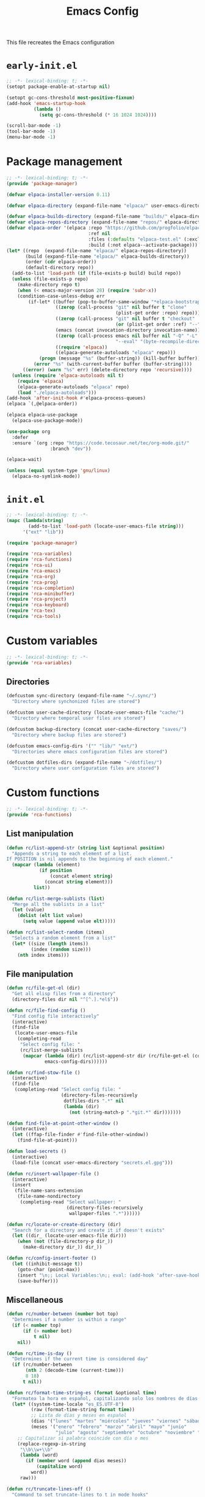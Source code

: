 # -*- ispell-dictionary: "en_US"; -*-
#+TITLE: Emacs Config
#+STARTUP: show3levels
#+PROPERTY: header-args :tangle yes :mkdirp yes :results none

This file recreates the Emacs configuration

* ~early-init.el~
:PROPERTIES:
:header-args: :tangle early-init.el
:END:
#+begin_src emacs-lisp
  ;; -*- lexical-binding: t; -*-
  (setopt package-enable-at-startup nil)

  (setopt gc-cons-threshold most-positive-fixnum)
  (add-hook 'emacs-startup-hook
            (lambda ()
              (setq gc-cons-threshold (* 16 1024 1024))))

  (scroll-bar-mode -1)
  (tool-bar-mode -1)
  (menu-bar-mode -1)
#+end_src

* Package management
:PROPERTIES:
:header-args+: :tangle lib/package-manager.el
:END:

#+begin_src emacs-lisp
  ;; -*- lexical-binding: t; -*-
  (provide 'package-manager)

  (defvar elpaca-installer-version 0.11)

  (defvar elpaca-directory (expand-file-name "elpaca/" user-emacs-directory))

  (defvar elpaca-builds-directory (expand-file-name "builds/" elpaca-directory))
  (defvar elpaca-repos-directory (expand-file-name "repos/" elpaca-directory))
  (defvar elpaca-order '(elpaca :repo "https://github.com/progfolio/elpaca.git"
                                :ref nil
                                :files (:defaults "elpaca-test.el" (:exclude "extensions"))
                                :build (:not elpaca--activate-package)))
  (let* ((repo  (expand-file-name "elpaca/" elpaca-repos-directory))
         (build (expand-file-name "elpaca/" elpaca-builds-directory))
         (order (cdr elpaca-order))
         (default-directory repo))
    (add-to-list 'load-path (if (file-exists-p build) build repo))
    (unless (file-exists-p repo)
      (make-directory repo t)
      (when (< emacs-major-version 28) (require 'subr-x))
      (condition-case-unless-debug err
          (if-let* ((buffer (pop-to-buffer-same-window "*elpaca-bootstrap*"))
                    ((zerop (call-process "git" nil buffer t "clone"
                                          (plist-get order :repo) repo)))
                    ((zerop (call-process "git" nil buffer t "checkout"
                                          (or (plist-get order :ref) "--"))))
                    (emacs (concat invocation-directory invocation-name))
                    ((zerop (call-process emacs nil buffer nil "-Q" "-L" "." "--batch"
                                          "--eval" "(byte-recompile-directory \".\" 0 'force)")))
                    ((require 'elpaca))
                    ((elpaca-generate-autoloads "elpaca" repo)))
              (progn (message "%s" (buffer-string)) (kill-buffer buffer))
            (error "%s" (with-current-buffer buffer (buffer-string))))
        ((error) (warn "%s" err) (delete-directory repo 'recursive))))
    (unless (require 'elpaca-autoloads nil t)
      (require 'elpaca)
      (elpaca-generate-autoloads "elpaca" repo)
      (load "./elpaca-autoloads")))
  (add-hook 'after-init-hook #'elpaca-process-queues)
  (elpaca `(,@elpaca-order))

  (elpaca elpaca-use-package
    (elpaca-use-package-mode))

  (use-package org
    :defer
    :ensure `(org :repo "https://code.tecosaur.net/tec/org-mode.git/"
                  :branch "dev"))
  
  (elpaca-wait)

  (unless (equal system-type 'gnu/linux)
    (elpaca-no-symlink-mode))
#+end_src

* ~init.el~
:PROPERTIES:
:header-args+: :tangle init.el
:END:

#+begin_src emacs-lisp
  ;; -*- lexical-binding: t; -*-
  (mapc (lambda(string)
          (add-to-list 'load-path (locate-user-emacs-file string)))
        '("ext" "lib"))

  (require 'package-manager)

  (require 'rca-variables)
  (require 'rca-functions)
  (require 'rca-ui)
  (require 'rca-emacs)
  (require 'rca-org)
  (require 'rca-prog)
  (require 'rca-completion)
  (require 'rca-minibuffer)
  (require 'rca-project)
  (require 'rca-keyboard)
  (require 'rca-tex)
  (require 'rca-tools)
#+end_src

* Custom variables
:PROPERTIES:
:header-args+: :tangle lib/rca-variables.el
:END:

#+begin_src emacs-lisp
  ;; -*- lexical-binding: t; -*-
  (provide 'rca-variables)
#+end_src

** Directories

#+begin_src emacs-lisp
  (defcustom sync-directory (expand-file-name "~/.sync/")
    "Directory where synchonized files are stored")

  (defcustom user-cache-directory (locate-user-emacs-file "cache/")
    "Directory where temporal user files are stored")

  (defcustom backup-directory (concat user-cache-directory "saves/")
    "Directory where backup files are stored")

  (defcustom emacs-config-dirs '("" "lib/" "ext/")
    "Directories where emacs configuration files are stored")

  (defcustom dotfiles-dirs (expand-file-name "~/dotfiles/")
    "Directory where user configuration files are stored")
#+end_src

* Custom functions
:PROPERTIES:
:header-args+: :tangle lib/rca-functions.el
:END:

#+begin_src emacs-lisp
  ;; -*- lexical-binding: t; -*-
  (provide 'rca-functions)
#+end_src

** List manipulation

#+begin_src emacs-lisp
  (defun rc/list-append-str (string list &optional position)
    "Appends a string to each element of a list.
  If POSITION is nil appends to the beginning of each element."
    (mapcar (lambda (element)
              (if position
                  (concat element string)
                (concat string element)))
            list))

  (defun rc/list-merge-sublists (list)
    "Merge all the sublists in a list"
    (let (value)
      (dolist (elt list value)
        (setq value (append value elt)))))

  (defun rc/list-select-random (items)
    "Selects a random element from a list"
    (let* ((size (length items))
           (index (random size)))
      (nth index items)))
#+end_src

** File manipulation

#+begin_src emacs-lisp
  (defun rc/file-get-el (dir)
    "Get all elisp files from a directory"
    (directory-files dir nil "^[^.].*el$"))

  (defun rc/file-find-config ()
    "Find config file interactively"
    (interactive)
    (find-file
     (locate-user-emacs-file
      (completing-read
       "Select config file: "
       (rc/list-merge-sublists
        (mapcar (lambda (dir) (rc/list-append-str dir (rc/file-get-el (concat user-emacs-directory dir))))
                emacs-config-dirs))))))

  (defun rc/find-stow-file ()
    (interactive)
    (find-file
     (completing-read "Select config file: "
                      (directory-files-recursively
                       dotfiles-dirs ".*" nil
                       (lambda (dir)
                         (not (string-match-p ".*git.*" dir)))))))

  (defun find-file-at-point-other-window ()
    (interactive)
    (let ((ffap-file-finder #'find-file-other-window))
      (find-file-at-point)))

  (defun load-secrets ()
    (interactive)
    (load-file (concat user-emacs-directory "secrets.el.gpg")))

  (defun rc/insert-wallpaper-file ()
    (interactive)
    (insert
     (file-name-sans-extension
      (file-name-nondirectory
       (completing-read "Select wallpaper: "
                        (directory-files-recursively
                         wallpaper-files ".*"))))))

  (defun rc/locate-or-create-directory (dir)
    "Search for a directory and create it if doesn't exists"
    (let ((dir_ (locate-user-emacs-file dir)))
      (when (not (file-directory-p dir_))
        (make-directory dir_)) dir_))

  (defun rc/config-insert-footer ()
    (let ((inhibit-message t))
      (goto-char (point-max))
      (insert "\n;; Local Variables:\n;; eval: (add-hook 'after-save-hook (lambda ()(org-babel-detangle)) nil t)\n;; End:")
      (save-buffer)))
#+end_src

** Miscellaneous

#+begin_src emacs-lisp
  (defun rc/number-between (number bot top)
    "Determines if a number is within a range"
    (if (< number top)
        (if (> number bot)
            t nil)
      nil))

  (defun rc/time-is-day ()
    "Determines if the current time is considered day"
    (if (rc/number-between
         (nth 2 (decode-time (current-time)))
         8 18)
        t nil))

  (defun rc/format-time-string-es (format &optional time)
    "Formatea la hora en español, capitalizando solo los nombres de días y meses."
    (let* ((system-time-locale "es_ES.UTF-8")
           (raw (format-time-string format time))
           ;; Lista de días y meses en español
           (dias '("lunes" "martes" "miércoles" "jueves" "viernes" "sábado" "domingo"))
           (meses '("enero" "febrero" "marzo" "abril" "mayo" "junio"
                    "julio" "agosto" "septiembre" "octubre" "noviembre" "diciembre")))
      ;; Capitalizar si palabra coincide con día o mes
      (replace-regexp-in-string
       "\\b\\w+\\b"
       (lambda (word)
         (if (member word (append dias meses))
             (capitalize word)
           word))
       raw)))

  (defun rc/truncate-lines-off ()
    "Command to set truncate-lines to t in mode hooks"
    (setq truncate-lines t))

  (defun rc/export-code-block-for-message (start end)
    "Copy current region and format it to a markdown codeblock"
    (interactive "r")
    (setq code-block (buffer-substring start end))
    (setq code-block-formatted (concat "```\n" code-block "```"))
    (deactivate-mark)
    (kill-new code-block-formatted))

  (defun line-contains? (string)
    (s-contains? string
                 (buffer-substring-no-properties
                  (line-beginning-position)
                  (line-end-position))))

  (defun replace-regexp-in-line (regexp replacement)
    (replace-regexp regexp replacement nil
                    (line-beginning-position)
                    (line-end-position)))

  (defun current-line-empty-p ()
    "Return t if the current line is empty otherwise returns nil"
    (save-excursion
      (beginning-of-line)
      (looking-at-p "[[:blank:]]*$")))

  (defun rc/wrap-in-question-marks ()
    (interactive)
    (let ((inicio (region-beginning))
          (fin (region-end)))
      (save-excursion
        (goto-char inicio)
        (insert "¿")
        (goto-char (+ fin 1))
        (when (eq (char-before) ?.) 
          (delete-char -1))
        (insert "?"))))

  (defun rc/org-update-idea ()
    "Adds a timestamp at the end of the current subtree."
    (interactive)
    (org-mark-subtree)
    (exchange-point-and-mark)
    (deactivate-mark)
    (previous-line)
    (open-line 1)
    (newline)
    (insert "UPDATE ")
    (org-insert-timestamp (current-time) t t)
    (insert ": ")
    (bookmark-set "org-last-updated-idea"))

  (defun +diary-schedule-class (start-month start-day end-month end-day year days-of-week)
    (and (diary-block start-month start-day year
                      end-month end-day year)
         (or (cl-some (lambda (p) (= p (calendar-day-of-week date)))
                      days-of-week))))
#+end_src

* Emacs module
:PROPERTIES:
:header-args+: :tangle lib/rca-emacs.el
:END:

#+begin_src emacs-lisp
  ;; -*- lexical-binding: t; -*-
  (provide 'rca-emacs)

  (use-package emacs
    :ensure nil
    :bind (("C-x C-k C-x C-k" . kill-emacs)
           ("C-x B" . ibuffer)
           ("M-z" . zap-up-to-char)
           ("C-z" . nil)
           ("C-x C-r" . nil)
           ("C-x r v" . view-register)
           ("C-z C-j" . rc/file-find-config)
           ("C-z j" . rc/find-stow-file)
           ("<f5>" . recompile)
           ("C-x C-z" . nil)
           ("C-x t h" . tab-bar-mode)
           ("M-o" . other-window)
           ("C-c P" . find-file-at-point)
           ("C-x K" . (lambda () (interactive) (kill-buffer (current-buffer))))
           ("C-z K" . +save-n-kill-buffer-delete-frame)
           ("C-x C-c" . nil)
           ("C-h h" . nil)
           ("M-`" . nil)
           ("<insert>" . nil)
           ("<menu>" . nil))
    :custom
    (initial-scratch-message nil)
    (inhibit-initial-startup-message t)
    (ring-bell-function 'ignore)
    (dired-listing-switches "-alh")
    (column-number-mode t)
    (blink-cursor-mode nil)
    (which-key-mode t)
    (help-window-select t)
    (use-dialog-box nil)
    (auto-save-default nil)
    (auto-save-interval 200)
    (auto-save-timeout 20)
    (history-length 25)
    (auto-save-list-file-prefix nil)
    (backup-directory-alist `(("." . ,backup-directory)))
    (recentf-save-file (concat user-cache-directory "recentf"))
    (recentf-exclude history-excluded-filetypes)
    (tramp-persistency-file-name (concat user-cache-directory "tramp"))
    (project-list-file (concat user-cache-directory "projects"))
    (bookmark-default-file (concat user-cache-directory "bookmarks"))
    (savehist-file (concat user-cache-directory "history"))
    (savehist-additional-variables (list 'register-alist))
    (x-select-enable-clipboard t)
    ;; (read-file-name-completion-ignore-case t)
    (async-shell-command-buffer 'confirm-kill-process)
    (server-client-instructions nil)
    (register-use-preview t)
    (vc-follow-symlinks nil)
    (auth-sources `(,(concat sync-directory ".authinfo.gpg") "~/.authinfo.gpg" "~/.authinfo"))
    (custom-file (expand-file-name "custom.el" user-emacs-directory))
    :config
    (setq history-excluded-filetypes '(".*gz" ".*pdf" "bookmarks" "recentf" "init.el"
                                       ".*gitignore" "early-init.el" ".*log" ".*png"
                                       ".*jpg" ".*mp4" ".*gif" ".*tmp/lua.*"
                                       ".*agenda/.*" ".*mod/.*" ".*lib/.*" ".*ext/.*"
                                       ".*_db"))
    (defalias 'yes-or-no-p 'y-or-n-p)
    (recentf-mode 1)
    (savehist-mode 1)
    (global-auto-revert-mode 1)
    (add-hook 'prog-mode-hook 'display-line-numbers-mode)
    (add-hook 'shell-mode-hook 'rc/truncate-lines-off)
    
    (when (file-exists-p custom-file)
      (load custom-file))
    (when (not (file-exists-p user-cache-directory))
      (make-directory user-cache-directory))
    (when (not (file-exists-p backup-directory))
      (make-directory backup-directory))
    
    (defun +save-n-kill-buffer-delete-frame ()
      (interactive)
      (save-buffer)
      (kill-buffer (current-buffer))
      (delete-frame))

    ;; Greentext mode
    (setq greentext-font-lock
          '(("^>.*" . 'success)))

    (define-derived-mode greentext-mode text-mode "🍀"
      "Major mode for display faces in greentext stories. Derived from `text-mode'."
      (setq font-lock-defaults '(greentext-font-lock))
      (olivetti-mode))
    )

  (use-package calendar
    :ensure nil
    :bind (("<f6> c" . calendar))
    :mode ("diary" . diary-mode)
    :custom
    (calendar-latitude -12.0)
    (calendar-longitude -77.1)
    (calendar-mark-diary-entries-flag t)
    (calendar-mark-holidays-flag t)
    (holiday-bahai-holidays nil)
    (holiday-bahai-holidays nil)
    (holiday-hebrew-holidays nil)
    (holiday-islamic-holidays nil))

#+end_src

* User interface
:PROPERTIES:
:header-args+: :tangle lib/rca-ui.el
:END:

#+begin_src emacs-lisp
  ;; -*- lexical-binding: t; -*-
  (provide 'rca-ui)
#+end_src

** User interface general options

#+begin_src emacs-lisp
  (use-package emacs
    :ensure nil
    :init
    (set-face-attribute 'default nil :family "Aporetic Sans Mono" :height 130)
    (set-face-attribute 'fixed-pitch nil :family "Aporetic Sans Mono")
    (set-face-attribute 'variable-pitch nil :family "Aporetic Serif Mono")
    (set-fontset-font t 'emoji (font-spec :family "Apple Color Emoji") nil 'prepend)
    (set-fontset-font t 'symbol (font-spec :family "Apple Color Emoji") nil 'prepend)
    :custom
    (frame-resize-pixelwise t)
    (modus-themes-italic-constructs t)
    (fill-column 80)
    (indent-tabs-mode nil)
    (display-line-numbers-width 3)
    (display-line-numbers-grow-only t)
    (tab-bar-format '(tab-bar-format-history
                      tab-bar-format-tabs-groups
                      tab-bar-separator
                      tab-bar-format-add-tab
                      tab-bar-format-align-right
                      tab-bar-format-global)))
#+end_src

** Buffer display options

#+begin_src emacs-lisp
  (use-package emacs
    :ensure nil
    :config
    (defun org-babel-detangle-no-buffer-pop-up (orig-fun &rest args)
      (save-excursion
        (let ((display-buffer-alist
               '((".*" (display-buffer-no-window) (allow-no-window . t)))))
          (apply orig-fun args))))
    (advice-add 'org-babel-detangle :around #'org-babel-detangle-no-buffer-pop-up)
    (setq display-buffer-alist
          '(((derived-mode . shell-mode)
             (display-buffer-reuse-mode-window
              display-buffer-below-selected)
             (window-height . 12)
             (dedicated . t)
             (window-parameters . ((no-other-window . t)
    			         (mode-line-format . none))))
            ("^\\*\\(Help\\|Info\\|Man\\)"
             (display-buffer-in-side-window)
             (side . right)
             (slot . 0)
             (window-width . 0.40))
            ("\\*\\(Output\\|Register Preview\\).*"
             (display-buffer-reuse-mode-window
              display-buffer-at-bottom)
             (window-height . 10)
             (window-parameters . ((mode-line-format . none))))
            ("\\*\\(Agenda Commands\\|Org Agenda\\|Org Select\\).*"
             (display-buffer-reuse-mode-window
              display-buffer-at-bottom)
             (window-parameters . ((mode-line-format . none))))
            ("\\*compilation\\*"
             (display-buffer-reuse-mode-window
              display-buffer-below-selected)
             (window-height . 12)
             (dedicated . t))
            ("\\*\\(Python\\|vterm\\)\\*"
             (display-buffer-reuse-mode-window
              display-buffer-below-selected)
             (window-height . 20)
             (dedicated . t))
            ("\\*undo-tree\\*"
             (display-buffer-in-side-window)
             (side . right)
             (dedicated . t)
             (window-width . 0.25)))))
#+end_src

** User interface variables

#+begin_src emacs-lisp
  (use-package emacs
    :ensure nil
    :init
    (defcustom wallpaper-files (concat sync-directory "pix/wallpaper")
      "Folder where wallpaper files are stored."
      :type 'directory))
#+end_src

** Diminish

#+begin_src emacs-lisp
  (use-package diminish
    :ensure t
    :config
    (diminish 'which-key-mode nil)
    (diminish 'eldoc-mode nil))
#+end_src
** auto-dim

#+begin_src emacs-lisp
  (use-package auto-dim-other-buffers
    :ensure t
    :init (auto-dim-other-buffers-mode))
#+end_src

** Themes

#+begin_src emacs-lisp
  (use-package ef-themes
    :ensure t
    :init
    (setq themes
          '((parsee ef-reverie ef-elea-dark)
            (yuuma ef-tritanopia-light ef-rosa)
            (nazrin2 ef-light ef-owl)
            (youmu ef-elea-light ef-elea-dark)
            (tsukasa ef-eagle ef-dream)
            (satori ef-trio-light ef-trio-dark)))
    (setq theme-character 'tsukasa)
    :config
    (setq ef-themes-mixed-fonts t)
    (setq ef-themes-headings
          '((0 . (1.6))
            (1 . (1.5))
            (2 . (1.3))
            (agenda-date . (1.3))
            (agenda-structure . (1.8))
            (t . (1.1)))))
#+end_src

** Circadian

#+begin_src emacs-lisp
  (use-package circadian
    :ensure t
    :after (:all ef-themes emacs calendar auto-dim-other-buffers)
    :hook
    (server-after-make-frame . (lambda () (enable-theme (car custom-enabled-themes))))
    :config
    (let* ((theme-colors (cdr (assoc theme-character themes)))
           (sunrise (car theme-colors))
           (sunset (cdr theme-colors)))
      (setq circadian-themes `((:sunrise . ,sunrise)
                               (:sunset . ,sunset))))
    (circadian-setup))
#+end_src

** Olivetti

#+begin_src emacs-lisp
  (use-package olivetti
    :ensure t
    :hook (Info-mode . olivetti-mode)
    :custom (olivetti-body-width 110))
#+end_src

** Spacious-Padding

#+begin_src emacs-lisp
  (use-package spacious-padding
    :ensure t
    :custom
    (spacious-padding-widths
     '( :internal-border-width 3
        :header-line-width 3
        :mode-line-width 3
        :tab-width 3
        :right-divider-width 10
        :scroll-bar-width 2
        :fringe-width 2))
    (spacious-padding-subtle-mode-line
     '( :mode-line-active spacious-padding-subtle-mode-line-active
        :mode-line-inactive spacious-padding-subtle-mode-line-inactive))
    :config
    ;; (setq-default header-line-format
    ;;               '("%e" mode-line-front-space
    ;;                 (:propertize
    ;;                  display (min-width (6.0)))
    ;;                 "%b" mode-line-end-spaces))
    
    ;; (setq spacious-padding-subtle-mode-line
    ;;       `( :mode-line-active 'default
    ;;          :mode-line-inactive vertical-border))
    (spacious-padding-mode 1))
#+end_src

** Dashboard

#+begin_src emacs-lisp
  (defun my-inhibit-startup-screen-file ()
    "Startup screen inhibitor for `command-line-functions`.
  Inhibits startup screen on the first unrecognised option which
  names an existing file."
    (ignore
     (setq inhibit-startup-screen
  	 (file-exists-p
  	  (expand-file-name argi command-line-default-directory)))))

  ;; (add-hook 'command-line-functions #'my-inhibit-startup-screen-file)
  (setq command-line-functions #'my-inhibit-startup-screen-file)

  (use-package dashboard
    :ensure t
    :preface
    (defun protect-dashboard ()
      (define-key
       dashboard-mode-map (kbd "q") 'dashboard-refresh-buffer))
    (defun rc/refresh-buffer-maybe ()
      (when (equal "*dashboard*" (buffer-name))
        (revert-buffer)))
    ;; Files don't open from command line if this is in init
    ;; TODO Check if there is any other problem in this section
    :init
    (setq banner-images
          (directory-files (locate-user-emacs-file "img") t ".*g$"))
    (setq banner-image-size (if (equal system-name "acer") 500 550))
    :hook
    (elpaca-after-init . dashboard-insert-startupify-lists)
    (elpaca-after-init . dashboard-initialize)
    (dashboard-mode . protect-dashboard)
    (dashboard-after-initialize . dashboard-refresh-buffer)
    (server-after-make-frame . rc/refresh-buffer-maybe)
    ;; (server-after-make-frame . (lambda () (set-frame-font "Aporetic Sans Mono 13")))
    :custom
    (dashboard-center-content t)
    (dashboard-startup-banner `(,(locate-user-emacs-file (concat "img/" (symbol-name theme-character) ".png"))))
    ;; (dashboard-startup-banner `(,(rc/list-select-random banner-images)))
    ;; (dashboard-startup-banner banner-images)
    (dashboard-set-navigator t)
    (dashboard-navigator-buttons `(((nil "Agenda" "Open detailed agenda buffer"
                                         (lambda (&rest _) (org-agenda nil "a")))
                                    (nil "Notes" "Open note directory"
                                         (lambda (&rest _) (dired denote-directory)))
                                    (nil "Ideas" "Open ideas notebook"
                                         (lambda (&rest _) (find-file my/org-idea-notebook))))))
    (dashboard-image-banner-max-height banner-image-size)
    (dashboard-startupify-list '(dashboard-insert-banner
                                 dashboard-insert-newline
                                 dashboard-insert-banner-title
                                 dashboard-insert-newline
                                 dashboard-insert-navigator
                                 dashboard-insert-init-info
                                 dashboard-insert-items
                                 dashboard-insert-newline
                                 dashboard-insert-footer))
    (dashboard-banner-logo-title nil)
    (dashboard-match-agenda-entry "-class")
    (dashboard-set-footer nil)
    (dashboard-footer-messages (list nil))
    (tab-bar-new-tab-choice "*dashboard*")
    (dashboard-items '((agenda . 10)))
    ;; (dashboard-agenda-tags-format 'ignore)
    :init
    (dashboard-setup-startup-hook)
    (setq initial-buffer-choice
          (lambda () (get-buffer-create "*dashboard*"))))
    ;; :config
    ;; (add-hook server-after-make-frame-hook 'revert-buffer))
#+end_src

** Rainbow mode

#+begin_src emacs-lisp
  (use-package rainbow-mode
    :ensure t
    :defer t)
#+end_src

** Breadcrumb

#+begin_src emacs-lisp
  (use-package breadcrumb
    :ensure t
    :config
    
    ;; (setq-default mode-line-format
    ;;               '("%e" mode-line-front-space
    ;;                 (:propertize
    ;;                  ("" mode-line-mule-info mode-line-client mode-line-modified mode-line-remote
    ;;                   mode-line-window-dedicated)
    ;;                  display (min-width (6.0)))
    ;;                 mode-line-frame-identification "   "
    ;;                 mode-line-position (project-mode-line project-mode-line-format)
    ;;                 (vc-mode vc-mode) "  " mode-line-modes mode-line-misc-info mode-line-end-spaces))
    
    ;; (set-face-attribute 'header-line-active nil :inherit 'mode-line-active)
    
    (breadcrumb-mode))
#+end_src

* Org-mode
:PROPERTIES:
:header-args+: :tangle lib/rca-org.el
:END:

#+begin_src emacs-lisp
  ;; -*- lexical-binding: t; -*-
  (provide 'rca-org)
#+end_src

** Org general options
#+begin_src emacs-lisp
    (use-package org
      :ensure nil
      :bind (("C-z C-a" . org-agenda)
             :map org-mode-map
             ("C-c C-x 1" . rc/org-update-idea)
             ("C-M-<return>" . +org-insert-math-subtree))
      :hook ((org-capture-mode . org-align-tags)
             (org-mode . variable-pitch-mode)
             (org-mode . visual-line-mode)
             (org-agenda-mode . hl-line-mode)
             (org-babel-after-execute . org-redisplay-inline-images)
             (org-babel-after-execute . org-toggle-inline-images))
      :custom
      (org-agenda-files `(,(concat sync-directory "archive/agenda/")))
      (org-log-done 'time)
      (org-confirm-babel-evaluate nil)
      (org-agenda-skip-deadline-if-done t)
      (org-src-window-setup 'other-frame)
      (org-agenda-skip-scheduled-if-done t)
      (org-agenda-skip-scheduled-repeats-after-deadline t)
      (org-highlight-latex-and-related '(native))
      (org-image-actual-width nil)
      (org-image-align 'center)
      (org-image-max-width 250)
      (org-yank-image-save-method "./images/")
      (org-fold-catch-invisible-edits 'show-and-error)
      (org-list-demote-modify-bullet '(("+" . "-") ("-" . "+")))
      (org-agenda-time-grid '((daily today require-timed)
                              (800 1000 1200 1400 1600 1800 2000 2200)
                              "......"
                              "-----------------"))
      (modus-themes-headings '((1 . (1.5)) (2 . (1.3))
                               (agenda-date . (1.3))
                               (agenda-structure . (1.8))
                               (t . (1.1))))
      (org-safe-remote-resources
       '("\\`https://fniessen\\.github\\.io/org-html-themes/org/theme-readtheorg\\.setup\\'"))
      :config
      (setf (cdr (assoc 'file org-link-frame-setup)) 'find-file)
      (set-face-attribute 'org-latex-and-related nil :family "Aporetic Sans Mono")
      (org-babel-do-load-languages
       'org-babel-load-languages
       '((python . t)
         (julia . t)
         (shell . t)
         (calc . t)
         (octave . t)))
      
      (add-to-list 'org-structure-template-alist '("p" . "proof"))

      ;; Org link extensions
      (defun +org-link-mpv-complete-file ()
        (let ((file (read-file-name "File: "))
          	  (pwd (file-name-as-directory (expand-file-name ".")))
          	  (pwd1 (file-name-as-directory (abbreviate-file-name
          				         (expand-file-name ".")))))
          (cond ((string-match
                  (concat "^" (regexp-quote pwd1) "\\(.+\\)") file)
                 (concat "mpv:" (match-string 1 file)))
          	    ((string-match
                  (concat "^" (regexp-quote pwd) "\\(.+\\)")
                  (expand-file-name file))
                 (concat "mpv:" (match-string 1 (expand-file-name file))))
          	    (t (concat "mpv:" file)))))

      (defun +org-link-open-in-mpv (file)
        "Opens linked file in an new mpv process"
        (start-process "open file" nil "mpv" "--title=mpv_emacs" (expand-file-name file)))
      
      (defun +org-link-remote-open-in-mpv (url)
        "Opens linked file in an new mpv process"
        (start-process "open url" nil "mpv" "--title=mpv_emacs" url))
      
      (defun +browse-steam-page (steam-id)
        (browse-url (concat "steam://advertise/" steam-id)))
      
      (org-link-set-parameters "steam" :follow 'browse-steam-page)
      (org-link-set-parameters "mpv" :complete '+org-link-mpv-complete-file :follow '+org-link-open-in-mpv)
      (org-link-set-parameters "mpv-url" :follow '+org-link-remote-open-in-mpv)

      ;; Org notes functions
      
      (defvar +org-math-bodies '("Proposición" "Teorema" "Corolario" "Nota"))
      
      (defun +org-get-top-header-title ()
        (let ((title (substring-no-properties
                      (if (= (org-outline-level) 1)
                          (org-get-heading) (org-display-outline-path)))))
          (replace-regexp-in-string " - Definición" "" title)))

      (defun +org-insert-math-subtree (type)
        (interactive (list (completing-read "Tipo: " +org-math-bodies nil t)))
        (let ((title (+org-get-top-header-title)))
          (if (= (org-outline-level) 1)
              (org-insert-subheading 4)
            (org-insert-heading))
          (insert (concat title " - " type " "))))


      (defvar +org-table-replacement-alist
        '(("v" . "\\\\downarrow")
          ("^" . "\\\\uparrow")
          (">" . "\\\\xrightarrow")
          ("<" . "\\\\xleftarrow")
          ("<>" . "\\\\xrightleftharpoons")
          ("q" . "\\\\quad"))
        "List of values replaced in org-table custom export
        commands")

      (defun +org-table-to-commutative-diagram ()
        (interactive)
        (unless (org-at-table-p) (user-error "Not at a table"))
        (mapc (lambda (x)
                (replace-regexp-in-region
                 (concat "~" (car x) "~") (cdr x) (org-table-begin) (org-table-end)))
              +org-table-replacement-alist)
        (let* ((table (org-table-to-lisp))
               (params '(:backend latex :raw t :environment "array"))
               (replacement-table
                (replace-regexp-in-string
                 "  +" " "
                 (replace-regexp-in-string
                  "{array}{\\(l+\\)}"
                  (lambda (match) (concat "{array}{" (make-string (- (length match) 9) ?c) "}")) (orgtbl-to-latex table params)))))
          (kill-region (org-table-begin) (org-table-end))
          (open-line 1)
          (push-mark)
          (insert "\\[" replacement-table "\\]")))

      (defun +org-table-from-latex-table ()
        (interactive)
        (search-backward "\[")
        (kill-whole-line)
        (set-mark (point))
        (search-forward "\]")
        (kill-whole-line)
        (backward-char)
        (activate-mark)
        (let ((beg (region-beginning))
              (end (region-end)))
          (replace-regexp-in-region "^\\|\\\\\\\\\\|&" "|" beg end)
          (goto-char beg)
          (org-table-next-field)))
      )
#+end_src

** Org-capture
#+begin_src emacs-lisp
  (use-package org-capture
    :ensure nil
    :after org
    :bind (("C-z C-c" . org-capture)
           ("C-z C-l" . org-store-link))
    :init
    (defvar my/org-academic-agenda  (concat (car org-agenda-files) "academic.org"))
    (defvar my/org-personal-agenda (concat (car org-agenda-files) "personal.org"))
    (defvar my/org-idea-notebook (concat sync-directory "archive/notebooks/ideas.org"))
    (defvar my/org-dream-diary (concat sync-directory "archive/notebooks/dreams.org"))
    
    (defvar my/org-created-property
      "\n:PROPERTIES:\n:CREATED: [%<%Y-%m-%d %a %H:%M>]\n:END:")

    (defvar my/org-file-link
      "\n\nArchivo: [[%L][%f]]")
    
    (defun rc/refile-to (file headline)
      "Move current headline to specified location"
      (let ((pos (save-excursion
  		 (find-file file)
  		 (org-find-exact-headline-in-buffer headline))))
        (org-refile nil nil (list headline file nil pos)))
      (org-save-all-org-buffers)
      (switch-to-buffer (current-buffer)))
    
    (defun rc/idea-to-task (class)
      "Promotes an idea to a pending task"
      (interactive
       (list (completing-read "Tipo de tarea:" '("Universidad" "Personal"))))
      (org-todo "TODO")
      (rc/refile-to my/org-personal-agenda class))
    
    :custom
    (org-capture-templates `(
                             ("a" "academic task")
                             ("ae" "exam" entry (file+headline my/org-academic-agenda "Exam") ,(concat "* TODO %^{Exam} %^g\nSCHEDULED: %^T" my/org-created-property) :empty-lines 1)
                             ("ap" "project" entry (file+headline my/org-academic-agenda "Project") ,(concat "* TODO %^{Project} %^g\nDEADLINE:%^T" my/org-created-property) :empty-lines 1)
                             ("ah" "homework" entry (file+headline my/org-academic-agenda "Homework") ,(concat "* TODO %^{Homework} %^g\nDEADLINE:%^T" my/org-created-property) :empty-lines 1)
                             ("p" "personal task")
                             ("pc" "constructive" entry (file+headline my/org-personal-agenda "Constructive") ,(concat "* TODO %^{Task}\nDEADLINE: %^T" my/org-created-property) :empty-lines 1)
                             ("pm" "mundane" entry (file+headline my/org-personal-agenda "Mundane") ,(concat "* TODO %^{Task}\nDEADLINE: %^T" my/org-created-property) :empty-lines 1)
                             ("n" "note")
                             ("ni" "idea" entry (file my/org-idea-notebook) ,(concat "* %^{Idea}" my/org-created-property "\n%?") :empty-lines 1)
                             ("nd" "dream" entry (file my/org-dream-diary) ,(concat"* %^{Dream}" my/org-created-property "\n%?") :empty-lines 1)
                             ("i" "ideas management")
                             ("ic" "make constructive task from idea" entry (file+headline my/org-personal-agenda "Constructive") ,(concat "* TODO %a \nDEADLINE %^T" my/org-created-property "\n%?") :empty-lines 1)
                             ("im" "make mundane task from idea" entry (file+headline my/org-personal-agenda "Mundane") ,(concat "* TODO %a \nDEADLINE %^T" my/org-created-property "\n%?") :empty-lines 1)
                             ))
    )

#+end_src
  
** Org export options
#+begin_src emacs-lisp
  (use-package org
    :ensure nil
    :config
    ;; Code extracted from
    ;; https://pragmaticemacs.wordpress.com/2017/03/13/export-org-mode-headlines-to-separate-files/
    (defun org-export-headlines-to-pdf ()
      "Export all subtrees that are *not* tagged with :noexport: to
  separate files.

  Subtrees that do not have the :EXPORT_FILE_NAME: property set
  are exported to a filename derived from the headline text."
      (interactive)
      (save-buffer)
      (let ((modifiedp (buffer-modified-p)))
        (save-excursion
          (goto-char (point-min))
          (goto-char (re-search-forward "^*"))
          (set-mark (line-beginning-position))
          (goto-char (point-max))
          (org-map-entries
           (lambda ()
             (let ((export-file (org-entry-get (point) "EXPORT_FILE_NAME")))
               (unless export-file
                 (org-set-property
                  "EXPORT_FILE_NAME"
                  (replace-regexp-in-string " " "_" (nth 4 (org-heading-components)))))
               (deactivate-mark)
               (org-latex-export-to-pdf nil t)
               (unless export-file (org-delete-property "EXPORT_FILE_NAME"))
               (set-buffer-modified-p modifiedp)))
           "-noexport" 'region-start-level)))))
#+end_src

** Org export packages
#+begin_src emacs-lisp
  (use-package htmlize
    :ensure t)

  (use-package ox-pandoc
    :ensure t
    :custom
    (org-pandoc-options
     '((lua-filter . "pagebreak.lua")
       (standalone . t)
       (highlight-style . "tango"))))
#+end_src

** Org latex options
#+begin_src emacs-lisp :tangle no
  (use-package org
    :ensure nil
    :custom
    (org-highlight-latex-and-related '(latex script entities))
    (org-latex-compiler "lualatex")
    (org-pretty-entities-include-sub-superscripts nil)
    (org-latex-listings 'minted)
    (org-latex-packages-alist '(("" "minted")))
    (org-latex-pdf-process
     '("lualatex -shell-escape -interaction nonstopmode %f"
       "lualatex -shell-escape -interaction nonstopmode %f"))
    :config
    (setq luamagick '(luamagick
                      :programs ("lualatex" "magick")
                      :description "pdf > png"
                      :message "you need to install lualatex and imagemagick."
                      :use-xcolor t
                      :image-input-type "pdf"
                      :image-output-type "png"
                      :image-size-adjust (1.0 . 1.0)
                      :latex-compiler ("lualatex -interaction nonstopmode -output-directory %o %f")
                      :image-converter ("magick convert -density %D -trim -antialias %f -quality 100 %O")))
    (add-to-list 'org-preview-latex-process-alist luamagick)
    (setq org-preview-latex-default-process 'luamagick)
    (setq org-preview-latex-default-process 'imagemagick)
    )
#+end_src

** Org latex preview
#+begin_src emacs-lisp
  (use-package org-latex-preview
    :config
    ;; Increase preview width
    (plist-put org-latex-preview-appearance-options
               :page-width 0.8)

    ;; Use dvisvgm to generate previews
    ;; You don't need this, it's the default:
    (setq org-latex-preview-process-default 'dvisvgm)

    ;;(setq-default  org-latex-preview-preamble
    ;;               "\\documentclass{minimal}\12[DEFAULT-PACKAGES]\12[PACKAGES]\12\\usepackage{amsmath}\12\\usepackage{amssymb}\12\\usepackage{xcolor}\12\\DeclareMathOperator{\\Dom}{Dom}\12\\DeclareMathOperator{\\Ran}{Ran}")
    (setq-default  org-latex-preview-preamble
                   "\\documentclass{minimal}
  [DEFAULT-PACKAGES]
  [PACKAGES]
  \\usepackage{amsmath}
  \\usepackage{amssymb}
  \\usepackage{mathtools}
  \\usepackage{xcolor}")
    
    ;; Turn on auto-mode, it's built into Org and much faster/more featured than
    ;; org-fragtog. (Remember to turn off/uninstall org-fragtog.)
    (add-hook 'org-mode-hook 'org-latex-preview-auto-mode)

    ;; Block C-n, C-p etc from opening up previews when using auto-mode
    (setq org-latex-preview-auto-ignored-commands
          '(next-line previous-line mwheel-scroll
                      scroll-up-command scroll-down-command))

    ;; Enable consistent equation numbering
    (setq org-latex-preview-cache 'temp)

    ;; Bonus: Turn on live previews.  This shows you a live preview of a LaTeX
    ;; fragment and updates the preview in real-time as you edit it.
    ;; To preview only environments, set it to '(block edit-special) instead
    (setq org-latex-preview-live t)
    
    (setq org-latex-preview-live t)

    ;; More immediate live-previews -- the default delay is 1 second
    (setq org-latex-preview-live-debounce 0.25)
    (defun my/org-latex-preview-uncenter (ov)
      (overlay-put ov 'before-string nil))
    (defun my/org-latex-preview-recenter (ov)
      (overlay-put ov 'before-string (overlay-get ov 'justify)))
    (defun my/org-latex-preview-center (ov)
      (save-excursion
        (goto-char (overlay-start ov))
        (when-let* ((elem (org-element-context))
                    ((or (eq (org-element-type elem) 'latex-environment)
                         (string-match-p "^\\\\\\[" (org-element-property :value elem))))
                    (img (overlay-get ov 'display))
                    (prop `(space :align-to (- center (0.55 . ,img))))
                    (justify (propertize " " 'display prop 'face 'default)))
          (overlay-put ov 'justify justify)
          (overlay-put ov 'before-string (overlay-get ov 'justify)))))
    (define-minor-mode org-latex-preview-center-mode
      "Center equations previewed with `org-latex-preview'."
      :global nil
      (if org-latex-preview-center-mode
          (progn
            (add-hook 'org-latex-preview-overlay-open-functions
                      #'my/org-latex-preview-uncenter nil :local)
            (add-hook 'org-latex-preview-overlay-close-functions
                      #'my/org-latex-preview-recenter nil :local)
            (add-hook 'org-latex-preview-overlay-update-functions
                      #'my/org-latex-preview-center nil :local))
        (remove-hook 'org-latex-preview-overlay-close-functions
                     #'my/org-latex-preview-recenter)
        (remove-hook 'org-latex-preview-overlay-update-functions
                     #'my/org-latex-preview-center)
        (remove-hook 'org-latex-preview-overlay-open-functions
                     #'my/org-latex-preview-uncenter))))
#+end_src

* Programming environment
:PROPERTIES:
:header-args+: :tangle lib/rca-prog.el
:END:

#+begin_src emacs-lisp
  ;; -*- lexical-binding: t; -*-
  (provide 'rca-prog)
#+end_src

** ~vterm~

#+begin_src emacs-lisp
  (use-package vterm
    :ensure t
    :defer t
    :bind (("C-x t V" . vterm)
           ("C-x t v" . vterm-other-tab))
    :custom
    (vterm-shell "/usr/bin/fish")
    :preface
    (defun vterm-other-tab ()
      (interactive)
      (let* ((dir (file-name-nondirectory (directory-file-name default-directory)))
             (buffer (concat "*" dir "-shell*")))
        (if (get-buffer buffer)
            (if (tab-bar-get-buffer-tab buffer)
                (tab-switch buffer)
              (switch-to-buffer-other-tab buffer))
          (other-tab-prefix)
          (vterm buffer)))))
#+end_src

** GNU plot

#+begin_src emacs-lisp
  (use-package gnuplot
    :ensure t
    :defer t)
#+end_src

** LUA

#+begin_src emacs-lisp
  (use-package lua-mode
    :ensure t
    :defer t)

  ;; (use-package lua-ts-mode
  ;;   :ensure nil
  ;;   :mode "\\.lua\\'"
  ;;   :bind-keymap (("C-c C-c" . lua-send-buffer)))
#+end_src

** Julia

#+begin_src emacs-lisp
  (use-package julia-mode
    :ensure t
    :bind  (:map
            julia-mode-map
            ("`" . julia-insert-unicode-symbol))
    :init  
    (defvar julia-unicode-symbols-alist
      '((?a . "α") (?b . "β") (?\C-a . "ₐ")
        (?0 . "₀") (?1 . "₁") (?2 . "₂") (?3 . "₃") (?4 . "₄"))
      "List of unicode symbols to be inserted in julia-mode")

    (defun julia-insert-unicode-symbol ()
      (interactive)
      (let* ((char (read-char "Insert symbol: "))
             (entry (assoc char julia-unicode-symbols-alist))
             (symbol (cdr entry)))
        (if (equal nil entry)
            (error "The symbol is not mapped")
          (insert symbol)))))

  (use-package julia-snail
    :ensure t
    :defer t
    :hook (julia-mode . julia-snail-mode))
#+end_src

** Python

#+begin_src emacs-lisp
  (use-package python-mode
    :ensure nil
    :defer t
    :bind-keymap (("C-c v" . python-set-venv))
    :init
    (defun python-set-venv (interpreter)
      (interactive "fPython interpreter:")
      (setq python-interpreter interpreter
            python-shell-interpreter interpreter))
    :config
    (setq-default python-eldoc-get-doc nil))
#+end_src

** Markdown

#+begin_src emacs-lisp
  (use-package markdown-mode
    :ensure t
    :defer t)
#+end_src

** Java

#+begin_src emacs-lisp :tangle no
  (use-package eglot-java
    :ensure t
    :defer t
    :custom (eglot-java-eclipse-jdt-args `("-Xmx1G" "--add-modules=ALL-SYSTEM" "--add-opens"
                                           "java.base/java.util=ALL-UNNAMED" "--add-opens"
                                           "java.base/java.lang=ALL-UNNAMED"
                                           ,(concat "-javaagent:" (expand-file-name user-emacs-directory) "share/eclipse.jdt.ls/plugins/lombok.jar")
                                           ,(concat "-Xbootclasspath/a:" (expand-file-name user-emacs-directory) "share/eclips.jdtls/plugins/lombok.jar"))))

  (use-package java
    :ensure nil
    :defer t
    :config
    (defun rc/spring-run ()
      "Runs current spring boot project in an async shell window"
      (interactive)
      (let ((default-directory (project-root (project-current t))))
        (async-shell-command "mvn spring-boot:run" "\*Spring Boot\*")))

    (defun rc/spring-shell ()
      "Opens the current spring shell"
      (interactive)
      (if (get-buffer "\*Spring Boot\*")
          (display-buffer "\*Spring Boot\*")
        (message "No spring boot proccess running. Try spring-run."))))
#+end_src

** HTML

#+begin_src emacs-lisp
  (use-package mhtml-mode
    :ensure nil
    :defer t
    :preface
    (defun sgml-delete-tagged-text ()
      "Delete text between the tags that contain the current point"
      (interactive)
      (let ((b (point)))
        (sgml-skip-tag-backward 1)
        (when (not (eq b (point)))
          ;; moved somewhere, should be at front of a tag now
          (save-excursion 
            (forward-sexp 1)
            (setq b (point)))
          (sgml-skip-tag-forward 1)
          (backward-sexp 1)
          (delete-region b (point))
          (meow-insert))))
    :bind (:map mhtml-mode-map
                ("M-o" . nil)
                ("C-c f" . facemenu-keymap)
                ("C-c d" . sgml-delete-tagged-text)))
#+end_src

** Tree-sitter

#+begin_src emacs-lisp
  (use-package treesit
    :ensure nil
    :custom
    (treesit-language-source-alist
     '((bash "https://github.com/tree-sitter/tree-sitter-bash")
       (c "https://github.com/tree-sitter/tree-sitter-c")
       (cmake "https://github.com/uyha/tree-sitter-cmake")
       (common-lisp "https://github.com/theHamsta/tree-sitter-commonlisp")
       (cpp "https://github.com/tree-sitter/tree-sitter-cpp")
       (css "https://github.com/tree-sitter/tree-sitter-css")
       (csharp "https://github.com/tree-sitter/tree-sitter-c-sharp")
       (elisp "https://github.com/Wilfred/tree-sitter-elisp")
       (go "https://github.com/tree-sitter/tree-sitter-go")
       (go-mod "https://github.com/camdencheek/tree-sitter-go-mod")
       (html "https://github.com/tree-sitter/tree-sitter-html")
       (js . ("https://github.com/tree-sitter/tree-sitter-javascript" "master" "src"))
       (json "https://github.com/tree-sitter/tree-sitter-json")
       (lua "https://github.com/Azganoth/tree-sitter-lua")
       (make "https://github.com/alemuller/tree-sitter-make")
       (markdown "https://github.com/ikatyang/tree-sitter-markdown")
       (python "https://github.com/tree-sitter/tree-sitter-python")
       (r "https://github.com/r-lib/tree-sitter-r")
       (rust "https://github.com/tree-sitter/tree-sitter-rust")
       (toml "https://github.com/tree-sitter/tree-sitter-toml")
       (tsx . ("https://github.com/tree-sitter/tree-sitter-typescript" "master" "tsx/src"))
       (typescript . ("https://github.com/tree-sitter/tree-sitter-typescript" "master" "typescript/src"))
       (yaml "https://github.com/ikatyang/tree-sitter-yaml"))))

  (use-package toml-ts-mode
    :ensure nil
    :mode "\\.toml\\'")

  (use-package yaml-ts-mode
    :ensure nil
    :mode "\\.yml\\'")
#+end_src

** ~eglot~
#+begin_src emacs-lisp
  (use-package eglot
    :ensure nil
    :defer t
    :custom
    (eldoc-echo-area-use-multiline-p nil)
    (eglot-ignored-server-capabilities '(:inlayHintProvider))
    (eglot-events-buffer-config '(:size 0))
    :config
    (fset #'jsonrpc--log-event #'ignore)
    (defun eglot-open-link ()
      "Open markdown link at point in the `eldoc-doc-buffer'."
      (interactive)
      (let ((url (get-text-property (point) 'help-echo)))
        (if url
            (browse-url-xdg-open url)
          (message "No URL found at point")))))
#+end_src

** ~flycheck~
#+begin_src emacs-lisp
  (use-package flycheck
    :ensure t
    :defer t
    :hook (LaTeX-mode . flycheck-mode))
#+end_src

** Typst

#+begin_src emacs-lisp
  (use-package typst-ts-mode
    :ensure t
    :custom
    (typst-ts-preview-function 'find-file-other-window)
    ;; (typst-ts-watch-options (list "--open"))
    :config
    (setq-default eglot-workspace-configuration
                   '(:projectResolution "lockDatabase" :typstExtraArgs ["main.typ"]))
    (add-to-list 'treesit-language-source-alist
                 '(typst "https://github.com/uben0/tree-sitter-typst")))

  (with-eval-after-load 'eglot
    (add-to-list 'eglot-server-programs '(typst-ts-mode "tinymist")))

  (use-package websocket
    :ensure t)

  (use-package typst-preview
    :ensure (:host github :repo "havarddj/typst-preview.el")
    :config
    (setq typst-preview-browser "chromium")
    (define-key typst-preview-mode-map (kbd "C-c C-j") 'typst-preview-send-position))
#+end_src

* Completion
:PROPERTIES:
:header-args+: :tangle lib/rca-completion.el
:END:

#+begin_src emacs-lisp
  ;; -*- lexical-binding: t; -*-
  (provide 'rca-completion)
#+end_src

** Completion general options

#+begin_src emacs-lisp
  (use-package emacs
    :custom
    (tab-always-indent 'complete)
    (text-mode-ispell-word-completion nil))
#+end_src

** ~yasnippet~

#+begin_src emacs-lisp :tangle no
  (use-package yasnippet
    :ensure t
    :diminish yas-minor-mode
    :custom
    (yas-snippet-dirs `(,(locate-user-emacs-file "snippets")))
    :config
    (when (not (file-exists-p  snippets-directory))
      (make-directory snippets-directory))
    (yas-global-mode 1))
#+end_src

** ~tempel~

#+begin_src emacs-lisp
  ;; Configure Tempel
  (use-package tempel
    :ensure t
    ;; Require trigger prefix before template name when completing.
    ;; :custom
    ;; (tempel-trigger-prefix "<")

    :bind (("M-+" . tempel-complete) ;; Alternative tempel-expand
           ("M-*" . tempel-insert))

    :init

    ;; Setup completion at point
    (defun tempel-setup-capf ()
      ;; Add the Tempel Capf to `completion-at-point-functions'.
      ;; `tempel-expand' only triggers on exact matches. Alternatively use
      ;; `tempel-complete' if you want to see all matches, but then you
      ;; should also configure `tempel-trigger-prefix', such that Tempel
      ;; does not trigger too often when you don't expect it. NOTE: We add
      ;; `tempel-expand' *before* the main programming mode Capf, such
      ;; that it will be tried first.
      (setq-local completion-at-point-functions
                  (cons #'tempel-expand
                        completion-at-point-functions)))

    (add-hook 'conf-mode-hook 'tempel-setup-capf)
    (add-hook 'prog-mode-hook 'tempel-setup-capf)
    (add-hook 'text-mode-hook 'tempel-setup-capf)
    (add-hook 'eglot-managed-mode-hook 'tempel-setup-capf)
    ;; Optionally make the Tempel templates available to Abbrev,
    ;; either locally or globally. `expand-abbrev' is bound to C-x '.
    ;; (add-hook 'prog-mode-hook #'tempel-abbrev-mode)
    ;; (global-tempel-abbrev-mode)
    )

  ;; Optional: Add tempel-collection.
  ;; The package is young and doesn't have comprehensive coverage.
  (use-package tempel-collection
    :ensure t)

  ;; Optional: Add tempel-eglot bridge
  (use-package eglot-tempel
    :ensure t
    :defer t
    ;; :preface (eglot-tempel-mode)
    :init
    (eglot-tempel-mode t))
#+end_src

** ~corfu~

#+begin_src emacs-lisp
  (use-package corfu
    :ensure t
    :bind
    (("C-<tab>" . completion-at-point)
     :map corfu-map
     ("S-SPC" . corfu-insert-separator)
     :map corfu-popupinfo-map
     ("M-n" . corfu-popupinfo-scroll-up)
     ("M-p" . corfu-popupinfo-scroll-down))
    :init
    (global-corfu-mode)
    :custom
    (corfu-min-width 70)
    (corfu-max-width 70)
    (corfu-popupinfo-mode 1)
    (corfu-popupinfo-delay '(1.0 . 1.2))
    (corfu-on-exact-match nil)
    ;; (corfu-auto-prefix 4)
    (corfu-separator ?\s)
    (corfu-auto t)
    (corfu-cycle t)
    (corfu-quit-no-match 'separator))
#+end_src

** Icons

#+begin_src emacs-lisp
  (use-package kind-icon
    :ensure t
    :after corfu
    :custom
    (kind-icon-use-icons nil)
    ;; (kind-icon-blend-background t)
    ;; (kind-icon-default-face 'corfu-default) ; only needed with blend-background
    :config
    (add-hook 'after-enable-theme-hook  #'kind-icon-reset-cache)
    (add-to-list 'corfu-margin-formatters #'kind-icon-margin-formatter))
#+end_src

** ~cape~

#+begin_src emacs-lisp
  (use-package cape
    :ensure t
    :init
    ;; Make dabbrev use the correct case
    (defun my-cape--dabbrev-fix-expansion (expansion)
      "Return the downcased EXPANSION.
   Removes trailing non-alphanumeric characters if present."
      (let ((downcased (downcase expansion)))
        (substring downcased 0 (string-match-p "[^[:alnum:]]+$" downcased))))
    
    (defun my-cape--dabbrev-list (input)
      "Find all dabbrev expansions for INPUT. "
      (cape--silent
        ;; Don't search all buffers. Only those with the same major-mode.
        (let ((dabbrev-check-other-buffers t)
              (dabbrev-check-all-buffers nil))
          (dabbrev--reset-global-variables))
        (cons
         (apply-partially #'string-prefix-p input)
         (cl-loop for w in (mapcar #'my-cape--dabbrev-fix-expansion
                                   (dabbrev--find-all-expansions input t))
                  if (>= (length w) cape-dabbrev-min-length) collect
                  (cape--case-replace t input w)))))

    (advice-add 'cape--dabbrev-list :override #'my-cape--dabbrev-list)

    (add-to-list 'completion-at-point-functions #'cape-dabbrev)
    (add-to-list 'completion-at-point-functions #'cape-keyword)
    (add-to-list 'completion-at-point-functions #'cape-file)
    (add-to-list 'completion-at-point-functions #'cape-elisp-block))
#+end_src

** ~dabbrev~

#+begin_src emacs-lisp
  (use-package dabbrev
    :bind (("C-." . dabbrev-expand)
           ("C-:" . dabbrev-completion))
    :config
    (add-to-list 'dabbrev-ignored-buffer-regexps "\\` ")
    ;; Since 29.1, use `dabbrev-ignored-buffer-regexps' on older.
    (add-to-list 'dabbrev-ignored-buffer-modes 'doc-view-mode)
    (add-to-list 'dabbrev-ignored-buffer-modes 'pdf-view-mode)
    (add-to-list 'dabbrev-ignored-buffer-modes 'tags-table-mode))
#+end_src

** ~smartparens~

#+begin_src emacs-lisp
  (use-package smartparens
    :ensure t
    :hook (prog-mode org-mode)
    :config
    (require 'smartparens-config))
#+end_src

** ~flyspell~

#+begin_src emacs-lisp :tangle no
  (use-package flyspell
    :bind (:map flyspell-mode-map
                ("C-." . nil))
    :config
    (setq ispell-program-name "aspell"
  	ispell-personal-dictionary  (concat sync-directory "dict/aspell_es")
  	ispell-dictionary "es")
    :hook (org-mode . flyspell-mode))
#+end_src

** ~jinx~

#+begin_src emacs-lisp
  (use-package jinx
    :ensure t
    :hook (org-mode . jinx-mode)
    :bind (("M-$" . jinx-correct)
           ("C-M-$" . jinx-languages))
    :custom (jinx-languages "es estec en_US"))
#+end_src

** ~vundo~

#+begin_src emacs-lisp
  (use-package vundo
    :ensure t
    :bind ("C-x u" . vundo))
#+end_src

** ~eldoc~

#+begin_src emacs-lisp
  (use-package eldoc-box
    :ensure t
    :custom
    (eldoc-box-max-pixel-width 550)
    (eldoc-box-max-pixel-height 400)
    :bind (("M-ñ" . eldoc-box-help-at-point)
           ("M-n" . eldoc-box-scroll-up)
           ("M-p" . eldoc-box-scroll-down)))
#+end_src

** ~lite~

#+begin_src emacs-lisp
  (use-package lite
    :ensure (:host github :repo "amno1/lite")
    :custom (lite-template-dirs (list  (concat sync-directory "templates/files/")))
    :config
    (defun lite-insert-template-in-current-file (template-file-name)
      "Insert contents of TEMPLATE-FILE-NAME into `current-buffer'"
      (interactive
       (list (completing-read
              "Template file: " (directory-files-recursively
                                 (if (length> lite-template-dirs 1)
                                     (completing-read "Select directory: " lite-template-dirs)
                                   (car lite-template-dirs))
                                 ".*"))))
      (lite-generate-from-template (file-name-nondirectory template-file-name) (buffer-file-name))
      (revert-buffer t t))

    (defun lite-insert-template-at-point (template-file-name)
      "Insert contents of TEMPLATE-FILE-NAME at point"
      (interactive
       (list (completing-read
              "Template file: " (directory-files-recursively
                                 (if (length> lite-template-dirs 1)
                                     (completing-read "Select directory: " lite-template-dirs)
                                   (car lite-template-dirs))
                                 ".*"))))
      (lite-insert-template (file-name-nondirectory template-file-name))))
#+end_src

* Minibuffer
:PROPERTIES:
:header-args+: :tangle lib/rca-minibuffer.el
:END:

#+begin_src emacs-lisp
  ;; -*- lexical-binding: t; -*-
  (provide 'rca-minibuffer)
#+end_src

** ~vertico~

#+begin_src emacs-lisp
  (use-package vertico
    :ensure t
    :init
    (vertico-mode)
    :custom
    (vertico-cicle t)
    (vertico-count 12))
#+end_src

** ~orderless~

#+begin_src emacs-lisp
  (use-package orderless
    :ensure t
    :custom
    (completion-styles '(orderless basic))
    (completion-category-overrides '((file (styles
                                            basic
                                            partial-completion)))))
#+end_src

** ~marginalia~

#+begin_src emacs-lisp
  (use-package marginalia
    :ensure t
    :config
    (marginalia-mode))
#+end_src

** ~consult~

#+begin_src emacs-lisp
  (use-package consult
    :ensure t
    :bind (("C-x C-b" . consult-buffer)
           ("C-x R" . consult-recent-file)
           ("C-x r i" . consult-register)
           ("C-x r b" . consult-bookmark)
           ("M-s f" . consult-recent-file)
           ("M-s b" . consult-bookmark)
           ("M-s l" . consult-line)
           ("M-s i" . consult-idea)
           ("M-s r" . consult-ripgrep)
           :map org-mode-map
           ("M-s s" . consult-org-heading))
    :custom
    (consult-ripgrep-args (concat "rg --null --line-buffered --color=never "
                                  "--max-columns=1000 --path-separator / "
                                  "--smart-case --no-heading --with-filename "
                                  "--line-number --search-zip  -. -g !.git "))
    :config
    (defun consult-idea (&optional match scope)
      (interactive)
      (unless my/org-idea-notebook
        (user-error "No ideas file"))
      (consult-org-heading match (list my/org-idea-notebook)))

    (consult-customize consult-idea :preview-key nil)
    (consult-customize consult-recent-file :preview-key nil)
    (consult-customize consult-bookmark :preview-key nil))
#+end_src

* Project management
:PROPERTIES:
:header-args+: :tangle lib/rca-project.el
:END:

#+begin_src emacs-lisp
  ;; -*- lexical-binding: t; -*-
  (provide 'rca-project)
#+end_src

** ~transient~

#+begin_src emacs-lisp
  (use-package transient
    :ensure t
    :defer t
    :custom
    (transient-history-file (concat user-cache-directory "transient/history.el"))
    (transient-levels-file (concat user-cache-directory "transient/levels.el"))
    (transient-values-file (concat user-cache-directory "transient/values.el")))
#+end_src

** ~llama~

#+begin_src emacs-lisp
  (use-package llama
    :ensure t
    :defer t)
#+end_src

** ~magit~

#+begin_src emacs-lisp
  (use-package magit
    :ensure t
    :requires transient llama)
    ;; :defer t)
#+end_src

** ~skeletor~

#+begin_src emacs-lisp
  (use-package skeletor
    :ensure t
    :defer t
    :custom
    (skeletor-user-directory (concat sync-directory "templates/skeletons/"))
    (skeletor-project-directory "~/Files/Documents/workspace/")
    (skeletor-completing-read-function 'completing-read)
    :config
    (skeletor-define-template "latex-article"
      :title "Latex Article"
      :no-license? t :no-git? t)
    (skeletor-define-template "latex-apa7"
      :title "Latex APA 7th Article"
      :no-license? t :no-git? t)
    (skeletor-define-template "latex-beamer"
      :title "Latex Beamer"
      :no-license? t :no-git? t))
#+end_src

* Input
:PROPERTIES:
:header-args+: :tangle lib/rca-keyboard.el
:END:

#+begin_src emacs-lisp
  ;; -*- lexical-binding: t; -*-
  (provide 'rca-keyboard)
#+end_src

** ~meow~

#+begin_src emacs-lisp 
  (use-package meow
    :ensure t
    :config
    (defun meow-setup ()
      (setq meow-cheatsheet-layout meow-cheatsheet-layout-qwerty)
      (meow-motion-overwrite-define-key
       '("j" . meow-next)
       '("k" . meow-prev)
       '("<escape>" . ignore))

      (meow-leader-define-key
       ;; SPC j/k will run the original command in MOTION state.
       ;; '("j" . "H-j") ; Not needed anymore
       ;; '("k" . "H-k")
       '("d" . "C-x 0")
       '("t" . "C-x t")
       '("q" . "C-x C-k")
       '("r" . "C-x r")
       '("@" . "C-c @")
       '("u" . meow-universal-argument)
       ;; Use SPC (0-9) for digit arguments.
       '("1" . meow-digit-argument)
       '("2" . meow-digit-argument)
       '("3" . meow-digit-argument)
       '("4" . meow-digit-argument)
       '("5" . meow-digit-argument)
       '("6" . meow-digit-argument)
       '("7" . meow-digit-argument)
       '("8" . meow-digit-argument)
       '("9" . meow-digit-argument)
       '("0" . meow-digit-argument)
       '("/" . meow-keypad-describe-key)
       '("?" . meow-cheatsheet))

      (meow-normal-define-key
       '("0" . meow-expand-0)
       '("9" . meow-expand-9)
       '("8" . meow-expand-8)
       '("7" . meow-expand-7)
       '("6" . meow-expand-6)
       '("5" . meow-expand-5)
       '("4" . meow-expand-4)
       '("3" . meow-expand-3)
       '("2" . meow-expand-2)
       '("1" . meow-expand-1)
       '("-" . negative-argument)
       '(";" . meow-reverse)
       '("," . meow-inner-of-thing)
       '("." . meow-bounds-of-thing)
       '("[" . meow-beginning-of-thing)
       '("]" . meow-end-of-thing)
       '("a" . meow-append)
       '("A" . meow-open-below)
       '("b" . meow-back-word)
       '("B" . meow-back-symbol)
       '("c" . meow-change)
       '("d" . meow-delete)
       '("D" . meow-backward-delete)
       '("e" . meow-next-word)
       '("E" . meow-next-symbol)
       '("f" . meow-find)
       '("g" . meow-cancel-selection)
       '("G" . meow-grab)
       '("h" . meow-left)
       '("H" . meow-left-expand)
       '("i" . meow-insert)
       '("I" . meow-open-above)
       '("j" . meow-next)
       '("J" . meow-next-expand)
       '("k" . meow-prev)
       '("K" . meow-prev-expand)
       '("l" . meow-right)
       '("L" . meow-right-expand)
       '("m" . meow-join)
       '("n" . meow-search)
       '("o" . meow-block)
       '("O" . meow-to-block)
       '("p" . meow-yank)
       '("P" . meow-paren-mode)
       ;; '("q" . meow-quit)
       '("Q" . meow-indent)
       '("r" . meow-replace)
       '("R" . meow-swap-grab)
       '("s" . meow-kill)
       '("t" . meow-till)
       '("u" . meow-undo)
       '("U" . meow-undo-in-selection)
       '("v" . meow-visit)
       '("w" . meow-mark-word)
       '("W" . meow-mark-symbol)
       '("x" . meow-line)
       '("X" . meow-goto-line)
       '("°" . meow-last-buffer)
       '("y" . meow-save)
       '("Y" . meow-sync-grab)
       '("z" . meow-pop-selection)
       '("¿" . repeat)
       '("<escape>" . ignore))

    (meow-motion-overwrite-define-key
     '("°" . meow-last-buffer)
     '("j" . meow-next)
     '("k" . meow-prev)
     '("<escape>" . ignore))

    (with-eval-after-load 'consult
      (meow-normal-define-key
       '("X" . consult-goto-line)))


    (add-to-list 'meow-keypad-start-keys '(?z . ?z))
    ;; (add-to-list 'meow-keypad-start-keys '(?, . ?,)) ;; TODO Maybe use this for mode hotkeys

    (meow-thing-register 'angles
                         '(pair ("<") (">"))
                         '(pair ("<") (">")))
    ;; (meow-thing-register 'latex
    ;;                      latex-thing-regexp
    ;;                      latex-thing-regexp)
    (meow-thing-register 'inline-math
                         '(pair ("\\(") ("\\)"))
                         '(pair ("\\(") ("\\)")))
    (meow-thing-register 'display-math
                         '(pair ("\\[") ("\\]"))
                         '(pair ("\\[") ("\\]")))
    (meow-thing-register 'double-quotes
                         '(regexp "\"" "\"")
                         '(regexp "\"" "\""))
    (meow-thing-register 'single-quotes
                         '(regexp "\'" "\'")
                         '(regexp "\'" "\'"))
    ;; (meow-thing-register 'html-tag
    ;; 		       '(regexp "<.*>" "</?.*>")
    ;; 		       '(regexp "<.*>" "</?.*>"))
    ;; (add-to-list 'meow-char-thing-table '(?t . html-tag))
    (add-to-list 'meow-char-thing-table '(?a . angles))
    (add-to-list 'meow-char-thing-table '(?\" . double-quotes))
    (add-to-list 'meow-char-thing-table '(?x . latex))
    (add-to-list 'meow-char-thing-table '(?\' . single-quotes))
    (add-to-list 'meow-char-thing-table '(?m . inline-math))
    (add-to-list 'meow-char-thing-table '(?M . display-math))

    (setq meow-paren-keymap (make-keymap))

    (meow-define-state paren
      "paren state"
      :lighter " [P]"
      :keymap meow-paren-keymap)
    (setq meow-cursor-type-paren 'hollow)

    (defun wrap-string () (interactive) (sp-wrap-with-pair "\""))
    (defun back-transpose () (interactive) (sp-transpose-sexp -1))

    (meow-define-keys 'paren
      '("<escape>" . meow-normal-mode)
      '("e" . sp-forward-sexp)
      '("b" . sp-backward-sexp)
      ;; '("j" . sp-down-sexp)
      ;; '("k" . sp-up-sexp)
      '("o s" . sp-wrap-square)
      '("o r" . sp-wrap-round)
      '("o c" . sp-wrap-curly)
      '("o \"" . wrap-string)
      '("O" . sp-unwrap-sexp)
      '("z" . meow-pop-selection)
      '("u" . meow-undo)
      '("U" . undo-redo))

    (meow-normal-define-key
     '("P" . meow-paren-mode)))

    (meow-setup)
    ;; (when (featurep 'corfu)
    ;;   (add-hook 'meow-insert-exit-hook 'corfu-quit))
    (meow-global-mode 1))
#+end_src
    
* Tex
:PROPERTIES:
:header-args+: :tangle lib/rca-tex.el
:END:

#+begin_src emacs-lisp
  ;; -*- lexical-binding: t; -*-
  (provide 'rca-tex)

  (defvar rc/latex-subdir-plural
    '("figure" "table" "image" "section")
    "List of latex filetypes which need a plural form")

  (defun rc/is-main-latex-file ()
    "Returns t if the current file is the main tex file, nil otherwise"
    (when (equal (file-name-base buffer-file-name) "main") t))

  (defun rc/latex-file-subdirectory (filetype)
    "Define the subdirectory in a latex project for the filetype submitted as
  input"
    (let* ((file-path-prefix
            (if (rc/is-main-latex-file) "./" "../"))
           (file-type-subdir
            (if (member filetype rc/latex-subdir-plural)
                (concat filetype "s/")
              (concat filetype "/")))
           (file-type-subdir-with-prefix
            (concat file-path-prefix file-type-subdir))
           (file-path
            (read-file-name "File: " file-type-subdir-with-prefix "" t))
           (file-relative-path
            (replace-regexp-in-string
             (concat ".*" file-type-subdir "\\(.*\\)")
             (concat file-type-subdir-with-prefix "\\1") file-path)))
      (format "%s" file-relative-path)))

  (defun rc/latex-insert-file (&optional filetype)
    "Insert the relative path to a latex extra file in a subdirectory"
    (interactive "P")
    (if filetype
        (let ((filepath
               (rc/latex-file-subdirectory filetype)))
          (insert filepath))
      (let* ((filetype
              (completing-read "File type: "
                               '("image" "figure" "table" "code" "section") nil t))
             (filepath
              (rc/latex-file-subdirectory filetype)))
        (insert filepath))))

  (defun rc/cdlatex-pos-cursor-insert-file (&optional filetype)
    "Function to use in cdlatex command completion"
    (cdlatex-position-cursor)
    (if filetype
        (rc/latex-insert-file filetype)
      (let ((filetype (completing-read
                       "File type: " '("figure" "table" "section") nil t)))
        (rc/latex-insert-file filetype))))

  (defun rc/latex-array-separation ()
    (when (line-contains? "&")
      (progn
        (replace-regexp-in-line "&" " & ")
        (LaTeX-indent-line)
        (beginning-of-line-text)
        (left-char 1))))

  (advice-add 'LaTeX-insert-item :after #'rc/latex-array-separation)
#+end_src

** ~auctex~

#+begin_src emacs-lisp
  (use-package tex
    :ensure auctex
    :after pdf-tools
    :preface
    (defun rc/latex-init ()
      "Defines what modes are activated by default when entering AuCtex mode"
      (prettify-symbols-mode)
      (turn-on-cdlatex)
      (outline-minor-mode)  
      ;; (rc/auctex-macros)
      (TeX-source-correlate-mode t)
      (tex-fold-mode 1)
      (TeX-PDF-mode t)
      (reftex-mode t)
      (LaTeX-math-mode t))
    :init
    ;; Correct way to call hooks for auctex
    (add-hook 'LaTeX-mode-hook 'rc/latex-init)
    (setopt
     TeX-fold-macro-spec-list
     '(("{1}" ("emph")) ("{1}" ("textbf"))
       ("{1}" ("textit")) ("[1]:||►" ("item"))
       ("§ {1}" ("section" "section*"))
       ("[f]→‖{1}‖" ("footnote" "marginpar"))
       ("[c]→‖{1}‖" ("cite")) ("[l]→‖{1}‖" ("label"))
       ("[r]→‖{1}‖" ("ref" "pageref" "eqref" "footref"))
       ("[i]→‖{1}‖" ("index" "glossary"))
       ("§§ {1}" ("subsection" "subsection*"))
       ("§§§ {1}" ("subsubsection" "subsubsection*"))
       ("¶¶ {1}" ("subparagraph" "subparagraph*"))
       ("¶ {1}" ("paragraph" "paragraph*"))))
    :custom
    (TeX-parse-self t "Enable parse on load")
    (TeX-auto-save t "Enable parse on save")
    (TeX-arg-input-file-search 'nil "Find file manually")
    :config
    (setq-default preview-scale 1.4
                  prettify-symbols-unprettify-at-point 'right-edge
                  preview-scale-function (lambda () (* (/ 10.0 (preview-document-pt)) preview-scale))
                  TeX-source-correlate-method 'synctex
                  TeX-source-correlate-start-server t
                  TeX-master nil
                  TeX-view-program-selection '((output-pdf "PDF Tools")))

    ;; LaTeX math delimiters functions

    (defun +TeX--modify-math-delimiters (open-replacement close-replacement)
      (when (string-equal (match-string 0) "\\[")
        (replace-match open-replacement)
        (re-search-forward "\\\\\\]")
        (replace-match close-replacement))
      (when (string-equal (match-string 0) "\\(")
        (replace-match open-replacement)
        (re-search-forward "\\\\)")
        (replace-match close-replacement)))

    (defun +TeX-remove-math-delimiters ()
      "Removes math delimiters from the math block at point"
      (interactive)
      (unless (texmathp) (user-error "Not in math expression"))
      (save-mark-and-excursion
        (if (texmathp-match-environment nil)
            (progn
              (LaTeX-mark-environment)
              (re-search-forward "\\\\\\[\\|\\\\(" (region-end) t)
              (+TeX--modify-math-delimiters "" ""))
          (re-search-backward "\\\\\\[\\|\\\\(")
          (+TeX--modify-math-delimiters "" ""))))
    
    (defun +TeX-change-math-delimiter ()
      (interactive)
      (unless (texmathp) (user-error "Not in math expression"))
      (save-excursion
        (re-search-backward "\\\\\\[\\|\\\\(")
        (when (string-equal (match-string 0) "\\[")
          (+TeX--modify-math-delimiters "\\\\(" "\\\\)"))
        (when (string-equal (match-string 0) "\\(")
          (+TeX--modify-math-delimiters "\\\\[" "\\\\]"))))

    (defun +Tex-mark-math-block ()
      (interactive)
      (unless (texmathp) (user-error "Not in math expression"))
      (re-search-backward "\\\\\\[\\|\\\\(")
      (push-mark (point) t t)
      (when (string-equal (match-string 0) "\\[")
        (re-search-forward "\\\\\\]"))
      (when (string-equal (match-string 0) "\\(")
        (re-search-forward "\\\\)")))
    
    ;; Math block minor mode
    (defun +LaTeX-math-texmathp () t)
    (defun +LaTeX-math-texmathp-advice (fun)
      (if LaTeX-math-block-mode
          (+LaTeX-math-texmathp)
        (funcall fun)))
    
    (define-minor-mode LaTeX-math-block-mode
      "Mode for entering math blocks in external programs."
      :lighter " Math Block"
      :keymap `(
                (,(kbd "C-x C-s") . +save-n-kill-buffer-delete-frame)
                )
      (advice-add 'texmathp :around #'+LaTeX-math-texmathp-advice)))
#+end_src

** ~cdlatex~

#+begin_src emacs-lisp
  (use-package cdlatex
    :ensure t
    :defer t
    :init
    (defvar rc/cdlatex-env-list
      '(("axiom" "\\begin{axiom}\nLABEL\n?\n\\end{axiom}\n" nil)
        ("theorem" "\\begin{theorem}\nLABEL\n?\n\\end{theorem}\n" nil))
      "cdlatex enviroments")
    (defvar rc/cdlatex-command-list
      '(
        ;; ("ref"
        ;;  "Insert a new reference"
        ;;  "" consult-reftex-insert-reference nil t nil)
        ("gph"
         "Insert an image"
         "\\includegraphics[width=0.6\\linewidth]{?}"
         rc/cdlatex-pos-cursor-insert-file ("image") t nil)
        ("inp"
         "Input a file"
         "\\input{?}"
         rc/cdlatex-pos-cursor-insert-file nil t nil)
        ("inc"
         "Include a file"
         "\\include{?}"
         rc/cdlatex-pos-cursor-insert-file nil t nil)
        ("dm"
         "Insert a math display block"
         "\\[ ? \\]" cdlatex-position-cursor nil t nil)
        ("mm"
         "Insert an inline math block"
         "\\( ? \\)" cdlatex-position-cursor nil t nil)
        ("int"
         "Insert simple integral"
         "\\int_{?}" cdlatex-position-cursor nil nil t)
        ("oint"
         "Insert closed integral"
         "\\oint_{?}" cdlatex-position-cursor nil nil t)
        ("dv"
         "Insert a spaced differential variable"
         "\\, d?" cdlatex-position-cursor nil nil t)
        ("d."
         "Insert dots"
         "\\dots" cdlatex-position-cursor nil nil t)
        ("t."
         "Insert therefore symbol"
         "\\therefore" cdlatex-position-cursor nil nil t)
        ("intd"
         "Insert a definite integral limits"
         "\\biggr\\vert_{?}^{}" cdlatex-position-cursor nil nil t)
        ("int2"
         "Insert a definite integral limits"
         "\\iint" cdlatex-position-cursor nil nil t)
        ("int3"
         "Insert a definite integral limits"
         "\\iiint" cdlatex-position-cursor nil nil t)
        ("br"
         "Insert an escaped pair of braquets"
         "\\{ ? \\}" cdlatex-position-cursor nil nil t)
        ("sci"
         "Insert scientific notation"
         "\\times 10^{?}" cdlatex-position-cursor nil nil t))
      "cdlatex custom commands")
    (setq cdlatex-env-alist rc/cdlatex-env-list
          cdlatex-command-alist rc/cdlatex-command-list)
    :custom
    (cdlatex-paired-parens "$([{")
    (cdlatex-math-modify-alist '((111 "\\operatorname" nil t nil nil)
                                 (66 "\\mathbb" nil t nil nil)))
    (cdlatex-math-symbol-alist '((61 ("\\Leftrightarrow" "\\Longleftrightarrow" "\\coloneq"))))
    :bind ( :map cdlatex-mode-map
            ("C-<return>" . nil)
            ("´" . cdlatex-math-symbol)
            ("<tab>" . cdlatex-tab)))
#+end_src

** ~pdf-tools~

#+begin_src emacs-lisp
  (use-package pdf-tools
    :ensure t
    ;; :defer t
    :mode ("\\.pdf\\'" . pdf-view-mode)
    :hook ((pdf-view-mode . pdf-links-minor-mode)
           (pdf-view-mode . pdf-view-themed-minor-mode)
           (pdf-view-mode . pdf-sync-minor-mode))
    :init
    (pdf-tools-install)
    :custom
    (pdf-view-display-size 'fit-page "Fit to page by default")
    (pdf-annot-activate-created-annotations t "Activate annotations")
    :config
    (defvar mode-line-format--old nil
      "Variable to store last mode line format to restore it
      when deactivating presentation-mode")

    (add-to-list 'revert-without-query ".pdf")
    
    (define-minor-mode presentation-mode
      "Remove visual elements for presentation"
      :global nil
      (if presentation-mode
          (progn
            (setq mode-line-format--old mode-line-format)
            (setq mode-line-format nil)
            (tab-bar-mode -1))
        (setq mode-line-format mode-line-format--old)
        (tab-bar-mode)))
    (define-key pdf-view-mode-map (kbd "<f5>") 'presentation-mode)
    (add-hook 'TeX-after-compilation-finished-functions #'TeX-revert-document-buffer)
    (define-key pdf-view-mode-map (kbd "C-s") 'isearch-forward)
    (define-key pdf-view-mode-map (kbd "C-r") 'isearch-backward))

  (use-package org-pdftools
    :ensure t
    :hook (org-mode . org-pdftools-setup-link)
    :preface
    (defalias 'find-if 'cl-find-if)
    (defalias 'getf 'cl-getf))
#+end_src

* Tools
:PROPERTIES:
:header-args+: :tangle lib/rca-tools.el
:END:

#+begin_src emacs-lisp
  ;; -*- lexical-binding: t; -*-
  (provide 'rca-tools)
#+end_src

** ~ebuku~

#+begin_src emacs-lisp
  (use-package ebuku
    :ensure t
    :defer t
    :bind ("C-z b" . ebuku)
    :custom-face
    (ebuku-tags-face ((t (:inherit font-lock-keyword-face))))
    (ebuku-title-face ((t (:inherit font-lock-constant-face))))
    :custom
    (ebuku-results-limit 25))
#+end_src

** ~denote~

#+begin_src emacs-lisp
  (use-package denote
    :ensure t
    :custom
    (denote-known-keywords '("matematica" "informatica"))
    (denote-directory (concat sync-directory "archive/notes"))
    (denote-dired-directories (mapcar (lambda (dir) (concat sync-directory "archive/" dir )) '("notes" "journal" "posts")))
    :init
    (defvar-keymap denote-prefix-map
      :doc "Denote commands"
      "n" #'denote
      "o" #'denote-open-or-create
      "l" #'denote-link
      "L" #'denote-link-or-create
      "s" #'denote-grep)
    (defalias 'denote-prefix denote-prefix-map)
    :config
    (defun org-yank-image-denote-file-name-function ()
      (if (y-or-n-p "Rename file? ")
          (let ((title (denote-sluggify 'title (denote-title-prompt nil "File name: ")))
                (keywords (denote-keywords-combine (denote-sluggify-keywords (denote-keywords-prompt "Keywords: "))))
                (date (format-time-string "%Y%m%dT%H%M%S")))
            (concat date "--" title "__" keywords))
        (format-time-string "%Y%m%dT%H%M%S--clipboard")))

    (setq org-yank-image-file-name-function 'org-yank-image-denote-file-name-function)

    
    (defun my-remove-accents (text)
      (let ((slug-trim-chars '(;; Combining Diacritical Marks https://www.unicode.org/charts/PDF/U0300.pdf
                               768 ; U+0300 COMBINING GRAVE ACCENT
                               769 ; U+0301 COMBINING ACUTE ACCENT
                               770 ; U+0302 COMBINING CIRCUMFLEX ACCENT
                               771 ; U+0303 COMBINING TILDE
                               772 ; U+0304 COMBINING MACRON
                               774 ; U+0306 COMBINING BREVE
                               775 ; U+0307 COMBINING DOT ABOVE
                               776 ; U+0308 COMBINING DIAERESIS
                               777 ; U+0309 COMBINING HOOK ABOVE
                               778 ; U+030A COMBINING RING ABOVE
                               779 ; U+030B COMBINING DOUBLE ACUTE ACCENT
                               780 ; U+030C COMBINING CARON
                               795 ; U+031B COMBINING HORN
                               803 ; U+0323 COMBINING DOT BELOW
                               804 ; U+0324 COMBINING DIAERESIS BELOW
                               805 ; U+0325 COMBINING RING BELOW
                               807 ; U+0327 COMBINING CEDILLA
                               813 ; U+032D COMBINING CIRCUMFLEX ACCENT BELOW
                               814 ; U+032E COMBINING BREVE BELOW
                               816 ; U+0330 COMBINING TILDE BELOW
                               817 ; U+0331 COMBINING MACRON BELOW
                               )))
        (cl-flet* ((nonspacing-mark-p (char) (memq char slug-trim-chars)))
          (string-glyph-compose
           (apply #'string
                  (seq-remove #'nonspacing-mark-p
                              (string-glyph-decompose text)))))))

    (defun my/denote-sluggify-title (str)
      (downcase
       (denote-slug-hyphenate
        (my-remove-accents
         (replace-regexp-in-string "[][{}!@#$%^&*()+'\"?,.\|;:~`‘’“”/=]*" "" str)))))

    (setq denote-file-name-slug-functions
          '((title . my/denote-sluggify-title)
            (signature . denote-sluggify-signature)
            (keywords . denote-sluggify-keywords)))

    (setq denote-org-front-matter
          "#+title:      %s
    ,#+date:       %s
    ,#+filetags:   %s
    ,#+identifier: %s
    ,#+signature:  %s
    ,#+startup:    nofold
    ,#+startup:    hideblocks
    \n")
    (add-hook 'dired-mode-hook 'denote-dired-mode-in-directories)
    (global-set-key (kbd "C-z C-n") 'denote-prefix))

  (use-package denote-org
    :ensure t
    :defer t)

  (use-package denote-journal
    :ensure t
    :defer t
    :bind (:map denote-prefix-map ("j" . denote-journal-new-or-existing-entry))
    :custom
    (denote-journal-title-format 'day-date-month-year)
    (denote-journal-directory  (concat sync-directory "archive/journal")))
#+end_src

** ~embark~

#+begin_src emacs-lisp
  (use-package embark
    :ensure t
    :bind (("C-c o" . embark-act)
           :map embark-general-map
           ("G" . +embark-google-search)
           :map embark-url-map
           ("M" . +org-link-remote-open-in-mpv)
           :map embark-file-map
           ("M" . +org-link-open-in-mpv))
    :init
    (defun +embark-google-search (term)
      (interactive "sSearch Term: ")
      (browse-url (format "https://google.com/search?q=%s" term)))
    :config
    (add-to-list 'display-buffer-alist '("\\*Embark Actions\\*" (display-buffer-pop-up-window))))

  (use-package embark-consult
    :ensure t)
#+end_src

** ~citar~

#+begin_src emacs-lisp
  (use-package citar
    :ensure t
    :bind (("C-z c o" . citar-open)
           ("C-z c c" . citar-insert-citation)
           ("C-z c r" . citar-insert-reference)
           ("C-z c B" . citar-insert-bibtex)
           ("C-z c k" . citar-insert-keys))
    :custom
    (org-cite-insert-processor 'citar)
    (org-cite-follow-processor 'citar)
    (org-cite-activate-processor 'citar)
    :config
    (let ((documents-path (xdg-user-dir "DOCUMENTS"))
          (archive-path (concat sync-directory "archive/bibliography/")))
      (setq org-cite-global-bibliography
            (mapcar (lambda (entry) (concat archive-path entry)) '("articles.bib" "books.bib")))
      (setq citar-library-paths
            (mapcar (lambda (entry) (concat documents-path entry)) '("/library/articles/" "/library/books/"))
            citar-notes-paths (list (concat archive-path "bibnotes/")))
      (setq citar-file-note-extensions '("org")
            citar-library-file-extensions '("pdf")
            citar-bibliography org-cite-global-bibliography))
    (defcustom +citar-remote-library-path nil "Remote path that contains the library"
      :type '(string))
    (defcustom +citar-library-server nil "Remote library ssh server"
      :type '(string))
    (defcustom +citar-library-port nil "Remote library ssh server port"
      :type '(string))
    (defcustom +citar-local-library-path nil "Local path that contains the library"
      :type '(string))
    (defun +citar-open-file-externally (citekey)
      "Opens associated file in the default system reader"
      (let ((file (car (car (hash-table-values (citar-get-files citekey))))))
        (if file (start-process "open pdf" nil "xdg-open" file)
          (message "No pdf file found with this citekey"))))
    (defun +citar-scholar-search (citekey)
      "Search the entry in google scholar"
      (browse-url (format "https://scholar.google.com/scholar?q=%s"
                          (citar-get-value "title" citekey))))
    (defun +citar-download-file (citekey)
      "Downloads file from the remote server and stores it in the library"
      (start-process "citar-download-file" nil "download-from-archive"
                     +citar-library-server +citar-library-port
                     +citar-remote-library-path citekey +citar-local-library-path)))

  (use-package citar-embark
    :ensure t
    :diminish
    :after (citar embark)
    :defer nil
    :bind (:map citar-embark-map
                ("g" . +citar-scholar-search)
                ("d" . +citar-download-file)
                ("F" . +citar-open-file-externally)
                :map citar-embark-citation-map
                ("g" . +citar-scholar-search)
                ("d" . +citar-download-file)
                ("F" . +citar-open-file-externally))
    :config
    (citar-embark-mode))
#+end_src

** ~ebib~

#+begin_src emacs-lisp
  (use-package ebib
    :ensure t
    :defer t
    :bind (("C-z c b" . ebib))
    :custom
    (ebib-preload-bib-files (mapcar (lambda (file) (concat sync-directory "archive/bibliography/" file)) '("articles.bib" "books.bib")))
    (ebib-file-search-dirs '("~/Files/Documents/library/articles" "~/Files/Documents/library/books"))
    (ebib-file-associations '(("ps" . "gv")))
    :config
    (define-key ebib-index-mode-map (kbd "O") '+ebib-open-file-externally)
    (define-key ebib-index-mode-map (kbd "L") '+ebib-scholar-search)
    (defun +ebib-open-file-externally () ; Maybe I can define args?
      (interactive)
      (let* ((file (ebib-get-field-value "file" (ebib--get-key-at-point) ebib--cur-db t 'unbraced))
             (filename (if file (ebib--expand-file-name file)
                         (ebib--expand-file-name (ebib--create-file-name-from-key (ebib--get-key-at-point) "pdf")))))
        (if filename
            (start-process "open pdf" nil "xdg-open" filename)
          (message "No PDF file found with this citekey"))))
    (defun +ebib-scholar-search ()
      (interactive)
      (browse-url (format "https://scholar.google.com/scholar?q=%s"
                          (ebib-get-field-value "title" (ebib--get-key-at-point) ebib--cur-db nil t)))))
#+end_src

** ~alert~

#+begin_src emacs-lisp
  (use-package alert
    :ensure t
    :config
    (defun rc/alert-notifications-notify (info)
      "Show the alert defined by INFO with `notifications-notify'."
      (let ((id (notifications-notify :title "Reminder"
                                      :body  (plist-get info :message)
                                      :app-icon (plist-get info :icon)
                                      :app-name "emacs"
                                      :timeout (if (plist-get info :persistent) 0 -1)
                                      :replaces-id (gethash (plist-get info :id) alert-notifications-ids)
                                      :urgency (cdr (assq (plist-get info :severity)
                                                          alert-notifications-priorities))
                                      :actions '("default" "Open corresponding buffer")
                                      :on-action (lambda (id action)
                                                   (when (string= action "default")
                                                     (switch-to-buffer (plist-get info :buffer)))))))
        (when (plist-get info :id)
          (puthash (plist-get info :id) id alert-notifications-ids)))
      (alert-message-notify info))
    (alert-define-style 'rc-style :title "My custom style" :notifier 'rc/alert-notifications-notify)
    (setq alert-default-style 'rc-style)

    ;; Short reminder commands
    (defun short-reminder (time message)
      (interactive "nMinutes: \nsMessage: ")
      (run-at-time (* (/ (float time) 2) 60) nil #'alert (concat message " (Timer at half)"))
      (run-at-time (* time 60) nil #'alert message)))

  (use-package org-wild-notifier
    :ensure t
    :requires alert
    :config
    (setq org-wild-notifier-alert-time '(4320 2880 1440 720 360 180 120 60 15 5 1))
    ;; (setq org-wild-notifier-keyword-whitelist nil)
    (org-wild-notifier-mode))
#+end_src

** ~dired~

#+begin_src emacs-lisp
  (use-package dired
    :ensure nil
    :hook (dired-mode . dired-hide-details-mode)
    :custom (dired-dwim-target t))

  (use-package dired-narrow
    :ensure t
    :bind (:map dired-mode-map ("\/" . dired-narrow)))
#+end_src

** 0x0

#+begin_src emacs-lisp
  (use-package 0x0
    :ensure t
    :config
    (defun +htmlize-buffer-with-theme (theme)
      (load-theme theme t)
      (write-file (buffer-name (htmlize-buffer (current-buffer) t)) nil)
      (when (car (cdr custom-enabled-themes))
        (load-theme (car (cdr custom-enabled-themes)) t)
        (disable-theme theme))
      (kill-buffer))

    (defun +htmlize-buffer-dark-theme ()
      (interactive)
      (+htmlize-buffer-with-theme (car (cdr (cdr (assoc theme-character themes))))))

    (defun +htmlize-buffer-light-theme ()
      (interactive)
      (+htmlize-buffer-with-theme (car (cdr (assoc theme-character themes)))))

    (defun +0x0-htmlize-and-send ()
      (interactive)
      (+htmlize-buffer-dark-theme)
      (let* ((server (0x0--choose-server))
             (file-name (expand-file-name (concat (buffer-name) ".html")))
             (size (file-attribute-size (file-attributes file-name)))
             (resp (0x0--send server file-name)))
        (0x0--handle-resp server size resp))))
#+end_src

** ~erc~

#+begin_src emacs-lisp
  (use-package erc
    :ensure nil
    :defer t
    ;; :hook (erc-join . erc-give-me-more-irc-history)
    :custom
    (erc-hide-list '("JOIN" "PART" "QUIT"))
    (erc-lurker-hide-list '("JOIN" "PART" "QUIT"))
    (erc-track-exclude-types '("JOIN" "MODE" "NICK" "PART" "QUIT"
                               "324" "329" "332" "333" "353" "477"))
    (erc-fill-column 120)
    (erc-fill-function 'erc-fill-static)
    (erc-fill-static-center 20)
    (erc-track-shorten-start 5)
    (erc-keywords
      '(("'\\([^\n]+\\)' \\[\\([0-9:]+\\)\\]" . erc-keyword-face)))
    :config
    (defun erc-give-me-more-irc-history ()
      "Get more history for current IRC buffer (IRCv3 only).

  Defaults to 100 lines of history; when C-u prefixed, asks user for
  number of lines to fetch.

  If using an IRCv3 capable server/bouncer (like chat.sr.ht), fetch the
  chat history via the IRCv3 chathistory extension. (Currently, only
  soju-based servers implement this feature; see:
  https://ircv3.net/software/clients)

  For more on chathistory, see:
   - https://man.sr.ht/chat.sr.ht/bouncer-usage.md#chat-history-logs
   - https://ircv3.net/specs/extensions/chathistory
   - https://soju.im/doc/soju.1.html"
      (interactive)
      (if (not (member
                (with-current-buffer (current-buffer)
                  major-mode)
                '(erc-mode
                  circe-channel-mode
                  rcirc-mode)))
          (message "not an IRC buffer; ignoring")
        (let ((lines 200)
              (channel (buffer-name)))
          (when current-prefix-arg
            (progn
              (setq lines
                    (read-number (format "How many lines to fetch: ") lines))))
          (erc-send-input
           (concat "/quote CHATHISTORY LATEST " channel " * " (number-to-string lines))
           t)))))

  (use-package erc-hl-nicks
    :ensure t
    :after erc
    :custom
    (erc-hl-nicks-minimum-contrast-ratio 4.5))

  (use-package consult-erc
    :ensure (:host codeberg :repo "mekeor/consult-erc")
    :bind (("M-s e" . consult-erc-dwim))
    :after erc)
#+end_src

** shell

#+begin_src emacs-lisp :tangle no
  (use-package shell
    :ensure nil
    :bind (("C-x t SPC" . shell-other-tab))
    :config
    (defun shell-other-tab ()
      (interactive)
      (let* ((dir (file-name-nondirectory (directory-file-name default-directory)))
             (buffer (concat "*" dir "*")))
            (tab-switch buffer)
          (tab-new)
        (if (tab-bar-get-buffer-tab buffer)
          (shell buffer)))))
#+end_src

** ~gpt.el~

#+begin_src emacs-lisp
  (use-package gptel
    :ensure t
    :commands (gptel gptel-send)
    :custom
    (gptel-default-mode 'org-mode)
    (gptel-model 'deepseek-chat)
    :bind (("M-s g" . rc/find-gptel-file))
    :config
    (defun rc/find-gptel-file ()
      "Find config file interactively"
      (interactive)
      (find-file (locate-user-emacs-file
                  (completing-read "Select config file: "
                                   (directory-files-recursively (concat sync-directory "archive/llm/") ".*" nil)))))
    (dolist (directive
             '((Asistente . "Eres un modelo de lenguaje asistente especializado en programación el cual esta contenido en el editor de texto Emacs. Debes explicar tu respuesta de manera concisa.")
               (Generador . "Eres un modelo de lenguaje y un programador eficiente. Solo genera código y solo código como única salida sin ningún tipo de texto adicional.")
               (Matematico . "Eres un modelo de lenguaje y un instructor de matemática. Define de manera concisa los pasos usados en la resolución de problemas. Usa notación Latex con los símbolos \( y \) cuando sea necesario.")))
      (add-to-list 'gptel-directives directive))
    (setq gptel-backend (gptel-make-deepseek "Deepseek"
                          :stream t
                          :key #'gptel-api-key-from-auth-source)))
#+end_src

** ~elfeed~

#+begin_src emacs-lisp
  (use-package elfeed
    :ensure t
    :defer t
    :custom
    (elfeed-db-directory "~/.elfeed/")
    (elfeed-feeds '(("https://planet.emacslife.com/atom.xml" emacs)
                    ("https://emacsredux.com/atom.xml" emacs)
                    ("https://linmob.net/feed.xml" linux)
                    "https://blog.lx.oliva.nom.br/index.en.atom"
                    ("https://xkcd.com/rss.xml" comic)
                    ("https://samwho.dev/rss.xml" programming)
                    ("https://www.localfirstnews.com/rss/" programming)
                    ("https://www.youtube.com/feeds/videos.xml?channel_id=UCiiTssXxklIDeDBWq0tPHUA" youtube music)
                    )))
#+end_src

* Local variables
# Local Variables:
# eval: (add-hook 'after-save-hook (lambda ()(org-babel-tangle)) nil t)
# End:

